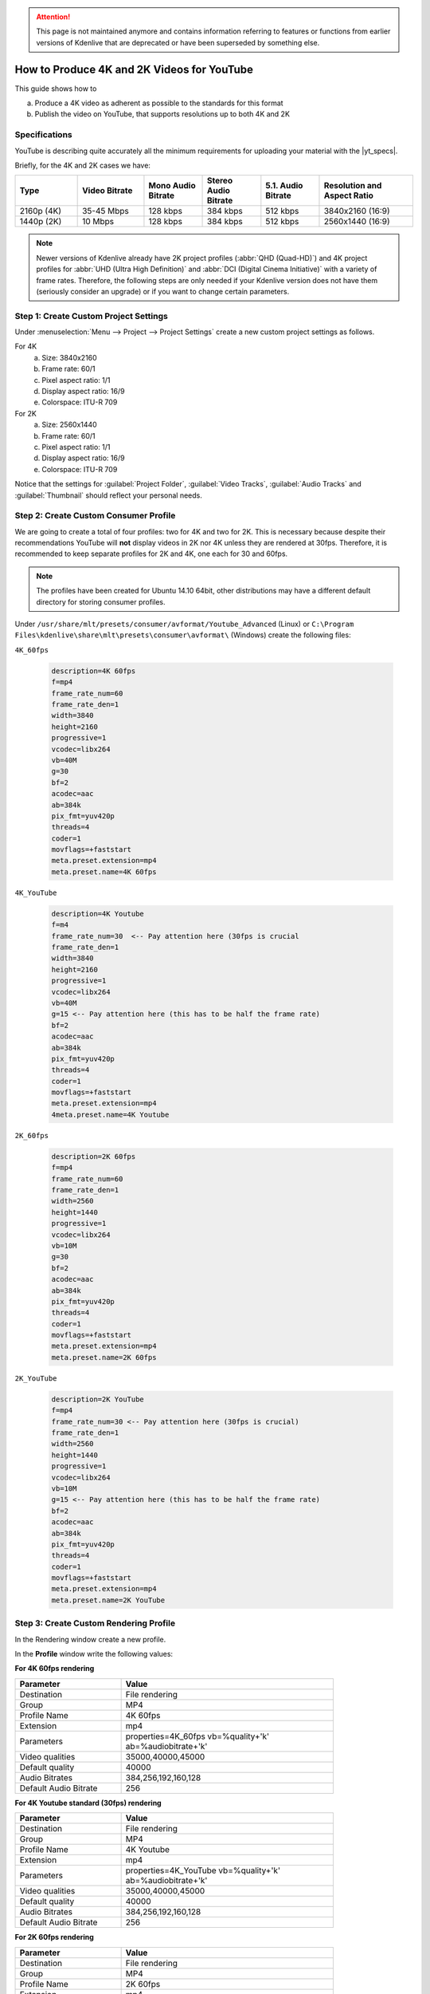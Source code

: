 .. meta::
   :description: Kdenlive Tips & Tricks - How to Produce 4K and 2K Videos for YouTube
   :keywords: KDE, Kdenlive, tips and trick, how to, how-to, produce 4k and 2k video, YouTube, editing, timeline, documentation, user manual, video editor, open source, free, learn, easy

.. metadata-placeholder

   :authors: - marcozambi
             - Eugen Mohr
             - Bernd Jordan (https://discuss.kde.org/u/berndmj)
             
   :license: Creative Commons License SA 4.0


..
   Copy/paste from EXCEL sheet direct into the online converter.
   Grid tables online converter: https://www.tablesgenerator.com/text_tables
   On top of the converter click on tab "text"
   On the bottom set "to reStructuredText syntax". Now the table header line is bold.

   Or use the .. list-table:: directive
   

.. |yt_specs| raw:: html

   <a href="https://support.google.com/youtube/answer/1722171" target="_blank">YouTube recommended upload encoding settings</a>


.. _how-to_youtube_4K_and_2K:

.. attention:: This page is not maintained anymore and contains information referring to features or functions from earlier versions of Kdenlive that are deprecated or have been superseded by something else.

How to Produce 4K and 2K Videos for YouTube
===========================================

This guide shows how to

a. Produce a 4K video as adherent as possible to the standards for this format
b. Publish the video on YouTube, that supports resolutions up to both 4K and 2K

Specifications
--------------

YouTube is describing quite accurately all the minimum requirements for uploading your material with the |yt_specs|.

Briefly, for the 4K and 2K cases we have:

.. original table
   +------------+------------+------------+--------------+-----------+------------------+
   | Type       | Video      | Mono Audio | Stereo Audio | 5.1 Audio | Resolution and   |
   |            | Bitrate    | Bitrate    | Bitrate      | Bitrate   | aspect ratio     |
   +============+============+============+==============+===========+==================+
   | 2160p (4k) | 35-45 Mbps | 128 kbps   | 384 kbps     | 512 kbps  | 3840x2160 - 16/9 |
   +------------+------------+------------+--------------+-----------+------------------+
   | 1440p (2k) | 10 Mbps    | 128 kbps   | 384 kbps     | 512 kbps  | 2560x1440 - 16/9 |
   +------------+------------+------------+--------------+-----------+------------------+

.. list-table::
   :header-rows: 1
   :width: 100%
   :widths: 16 17 15 15 15 24
   :class: table-wrap

   * - Type
     - Video Bitrate
     - Mono Audio Bitrate
     - Stereo Audio Bitrate
     - 5.1. Audio Bitrate
     - Resolution and Aspect Ratio
   * - 2160p (4K)
     - 35-45 Mbps
     - 128 kbps
     - 384 kbps
     - 512 kbps
     - 3840x2160 (16:9)
   * - 1440p (2K)
     - 10 Mbps
     - 128 kbps
     - 384 kbps
     - 512 kbps
     - 2560x1440 (16:9)

.. Since the link to the YT settings contains all of that we do not need to repeat it here.
   Furthermore, in case YT changes them we need to update this section

   Codec settings: recommended bitrates, codecs, and resolutions, and more...

   a. Container: .mp4

      1. No Edit Lists (or you may lose AV sync)
      2. moov atom at the front of the file (Fast Start)
   
   b. Audio codec: AAC-LC

      1. Channels: Stereo or Stereo + 5.1
      2. Sample rate 96khz or 48khz
   
   c. Video codec: H.264

      1. Progressive scan (no interlacing)
      2. High Profile
      3. 2 consecutive B frames
      4. Closed GOP. GOP of half the frame rate.
      5. CABAC
      6. Variable bitrate. No bitrate limit required, though we offer recommended bit rates below for reference
      7. Chroma subsampling: 4:2:0
   
   d. Frame rate

      1. Content should be encoded and uploaded in the same frame rate it was recorded.
      2. Common frame rates include: 24, 25, 30, 48, 50, 60 frames per second (other frame rates are also acceptable).
      3. Interlaced content should be deinterlaced before uploading. For example, 1080i60 content should be deinterlaced to 1080p30, going from 60 interlaced fields per second to 30 progressive frames per second.


.. note:: Newer versions of Kdenlive already have 2K project profiles (:abbr:`QHD (Quad-HD)`) and 4K project profiles for :abbr:`UHD (Ultra High Definition)` and :abbr:`DCI (Digital Cinema Initiative)` with a variety of frame rates. Therefore, the following steps are only needed if your Kdenlive version does not have them (seriously consider an upgrade) or if you want to change certain parameters.


Step 1: Create Custom Project Settings
--------------------------------------

Under :menuselection:`Menu --> Project --> Project Settings` create a new custom project settings as follows.

For 4K
   a. Size: 3840x2160
   b. Frame rate: 60/1
   c. Pixel aspect ratio: 1/1
   d. Display aspect ratio: 16/9
   e. Colorspace: ITU-R 709

For 2K
   a. Size: 2560x1440
   b. Frame rate: 60/1
   c. Pixel aspect ratio: 1/1
   d. Display aspect ratio: 16/9
   e. Colorspace: ITU-R 709

Notice that the settings for :guilabel:`Project Folder`, :guilabel:`Video Tracks`, :guilabel:`Audio Tracks` and :guilabel:`Thumbnail` should reflect your personal needs.


|pic1| |pic2|

.. |pic1| image:: /images/earlier_versions/project_setting_4K.png
   :alt: Project setting 4K
   :width: 45%

.. |pic2| image:: /images/earlier_versions/project_setting_2K.png
   :alt: Project setting 2K
   :width: 45%


Step 2: Create Custom Consumer Profile
--------------------------------------

We are going to create a total of four profiles: two for 4K and two for 2K. This is necessary because despite their recommendations YouTube will **not** display videos in 2K nor 4K unless they are rendered at 30fps. Therefore, it is recommended to keep separate profiles for 2K and 4K, one each for 30 and 60fps.

.. note:: The profiles have been created for Ubuntu 14.10 64bit, other distributions may have a different default directory for storing consumer profiles.

Under ``/usr/share/mlt/presets/consumer/avformat/Youtube_Advanced`` (Linux) or ``C:\Program Files\kdenlive\share\mlt\presets\consumer\avformat\`` (Windows) create the following files:

``4K_60fps``

  .. code:: cfg

   description=4K 60fps
   f=mp4
   frame_rate_num=60
   frame_rate_den=1
   width=3840
   height=2160
   progressive=1
   vcodec=libx264
   vb=40M
   g=30
   bf=2
   acodec=aac
   ab=384k
   pix_fmt=yuv420p
   threads=4
   coder=1
   movflags=+faststart
   meta.preset.extension=mp4
   meta.preset.name=4K 60fps


``4K_YouTube``

  .. code:: cfg

   description=4K Youtube
   f=m4
   frame_rate_num=30  <-- Pay attention here (30fps is crucial
   frame_rate_den=1
   width=3840
   height=2160
   progressive=1
   vcodec=libx264
   vb=40M
   g=15 <-- Pay attention here (this has to be half the frame rate)
   bf=2
   acodec=aac
   ab=384k
   pix_fmt=yuv420p
   threads=4
   coder=1
   movflags=+faststart
   meta.preset.extension=mp4
   4meta.preset.name=4K Youtube


``2K_60fps``

  .. code:: cfg

   description=2K 60fps
   f=mp4
   frame_rate_num=60
   frame_rate_den=1
   width=2560
   height=1440
   progressive=1
   vcodec=libx264
   vb=10M
   g=30
   bf=2
   acodec=aac
   ab=384k
   pix_fmt=yuv420p
   threads=4
   coder=1
   movflags=+faststart
   meta.preset.extension=mp4
   meta.preset.name=2K 60fps


``2K_YouTube``

  .. code:: cfg

   description=2K YouTube
   f=mp4
   frame_rate_num=30 <-- Pay attention here (30fps is crucial)
   frame_rate_den=1
   width=2560
   height=1440
   progressive=1
   vcodec=libx264
   vb=10M
   g=15 <-- Pay attention here (this has to be half the frame rate)
   bf=2
   acodec=aac
   ab=384k
   pix_fmt=yuv420p
   threads=4
   coder=1
   movflags=+faststart
   meta.preset.extension=mp4
   meta.preset.name=2K YouTube



Step 3: Create Custom Rendering Profile
---------------------------------------

In the Rendering window create a new profile.

.. image:: /images/earlier_versions/rendering_profile.png
   :alt: rendering-profile
   :width: 45%

In the **Profile** window write the following values:

**For 4K 60fps rendering**

.. list-table::
   :width: 80%
   :widths: 20 40
   :header-rows: 1
   :class: table-wrap

   * - Parameter
     - Value
   * - Destination
     - File rendering
   * - Group
     - MP4
   * - Profile Name
     - 4K 60fps
   * - Extension
     - mp4
   * - Parameters
     - properties=4K_60fps vb=%quality+'k' ab=%audiobitrate+'k'
   * - Video qualities
     - 35000,40000,45000
   * - Default quality
     - 40000
   * - Audio Bitrates
     - 384,256,192,160,128
   * - Default Audio Bitrate
     - 256


**For 4K Youtube standard (30fps) rendering**

.. list-table::
   :width: 80%
   :widths: 20 40
   :header-rows: 1
   :class: table-wrap

   * - Parameter
     - Value
   * - Destination
     - File rendering
   * - Group
     - MP4
   * - Profile Name
     - 4K Youtube
   * - Extension
     - mp4
   * - Parameters
     - properties=4K_YouTube vb=%quality+'k' ab=%audiobitrate+'k'
   * - Video qualities
     - 35000,40000,45000
   * - Default quality
     - 40000
   * - Audio Bitrates
     - 384,256,192,160,128
   * - Default Audio Bitrate
     - 256


**For 2K 60fps rendering**

.. list-table::
   :width: 80%
   :widths: 20 40
   :header-rows: 1
   :class: table-wrap

   * - Parameter
     - Value
   * - Destination
     - File rendering
   * - Group
     - MP4
   * - Profile Name
     - 2K 60fps
   * - Extension
     - mp4
   * - Parameters
     - properties=2K_60fps vb=%quality+'k' ab=%audiobitrate+'k'
   * - Video qualities
     - 10000
   * - Default quality
     - 10000
   * - Audio Bitrates
     - 384,256,192,160,128
   * - Default Audio Bitrate
     - 256


**For 2K Youtube standard (30fps) rendering**

.. list-table::
   :width: 80%
   :widths: 20 40
   :header-rows: 1
   :class: table-wrap

   * - Parameter
     - Value
   * - Destination
     - File rendering
   * - Group
     - MP4
   * - Profile Name
     - 2K YouTube
   * - Extension
     - mp4
   * - Parameters
     - properties=2K_YouTube vb=%quality+'k' ab=%audiobitrate+'k'
   * - Video qualities
     - 10000
   * - Default quality
     - 10000
   * - Audio Bitrates
     - 384,256,192,160,128
   * - Default Audio Bitrate
     - 256

.. image:: /images/earlier_versions/rendering_profile_4K.png
   :alt: rendering profile 4K
   :width: 45%


.. |video| raw:: html

   <a href="http://www.youtube.com/watch?v=sGXXrXoN74E" target="_blank">video</a>

To see the results of using the above project and render profiles watch this |video|.


.. rubric:: Notes

.. |forum| raw:: html

   <a href="https://forum.kde.org/viewtopic.php%3Ff=272&t=124869.html#p329129" target="_blank">KDE Kdenlive forum</a>

**Sources**
  This How-to was written and published in the |forum| on February 8th, 2015 by user *marcozambi*. It was adapted slightly to fit the style of this documentation.
